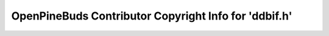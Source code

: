 ======================================================
OpenPineBuds Contributor Copyright Info for 'ddbif.h'
======================================================

